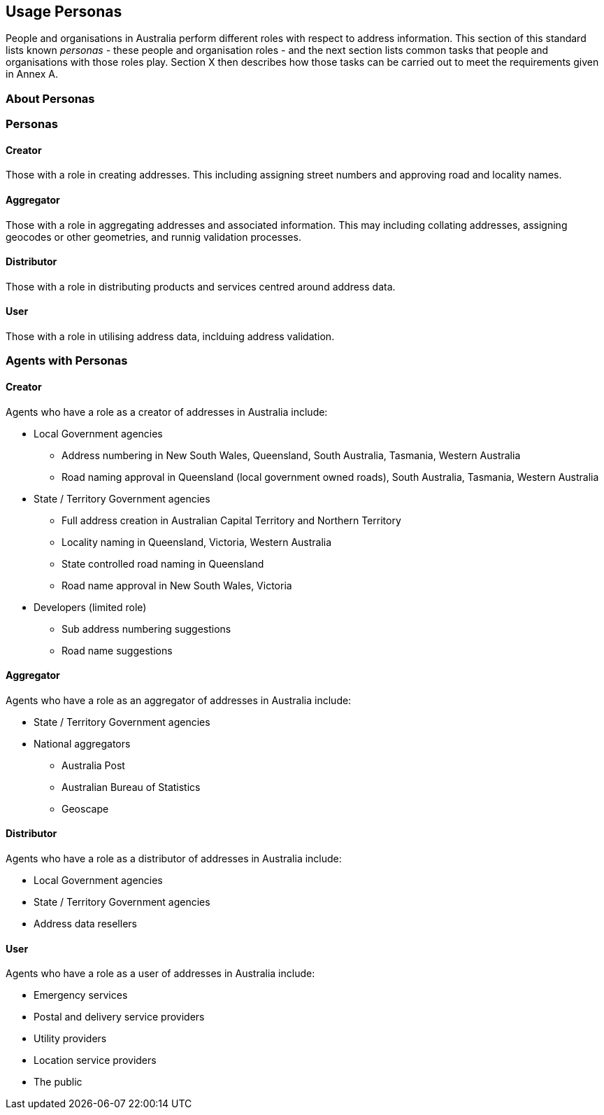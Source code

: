 == Usage Personas

People and organisations in Australia perform different roles with respect to address information. This section of this standard lists known _personas_ - these people and organisation roles - and the next section lists common tasks that people and organisations with those roles play. Section X then describes how those tasks can be carried out to meet the requirements given in Annex A.

//TODO: make a personas vocab

=== About Personas

=== Personas

==== Creator
Those with a role in creating addresses. This including assigning street numbers and approving road and locality names. 

==== Aggregator
Those with a role in aggregating addresses and associated information. This may including collating addresses, assigning geocodes or other geometries, and runnig validation processes.  

==== Distributor
Those with a role in distributing products and services centred around address data. 

==== User
Those with a role in utilising address data, inclduing address validation. 

=== Agents with Personas

==== Creator
Agents who have a role as a creator of addresses in Australia include:

//THIS SECTION IS INCOMPLETE

* Local Government agencies
** Address numbering in New South Wales, Queensland, South Australia, Tasmania, Western Australia
** Road naming approval in Queensland (local government owned roads), South Australia, Tasmania, Western Australia
* State / Territory Government agencies
** Full address creation in Australian Capital Territory and Northern Territory
** Locality naming in Queensland, Victoria, Western Australia
** State controlled road naming in Queensland
** Road name approval in New South Wales, Victoria
* Developers (limited role)
** Sub address numbering suggestions
** Road name suggestions


==== Aggregator
Agents who have a role as an aggregator of addresses in Australia include:

* State / Territory Government agencies
* National aggregators
** Australia Post
** Australian Bureau of Statistics
** Geoscape


==== Distributor
Agents who have a role as a distributor of addresses in Australia include:

* Local Government agencies
* State / Territory Government agencies
* Address data resellers

==== User
Agents who have a role as a user of addresses in Australia include:

* Emergency services
* Postal and delivery service providers
* Utility providers
* Location service providers
* The public